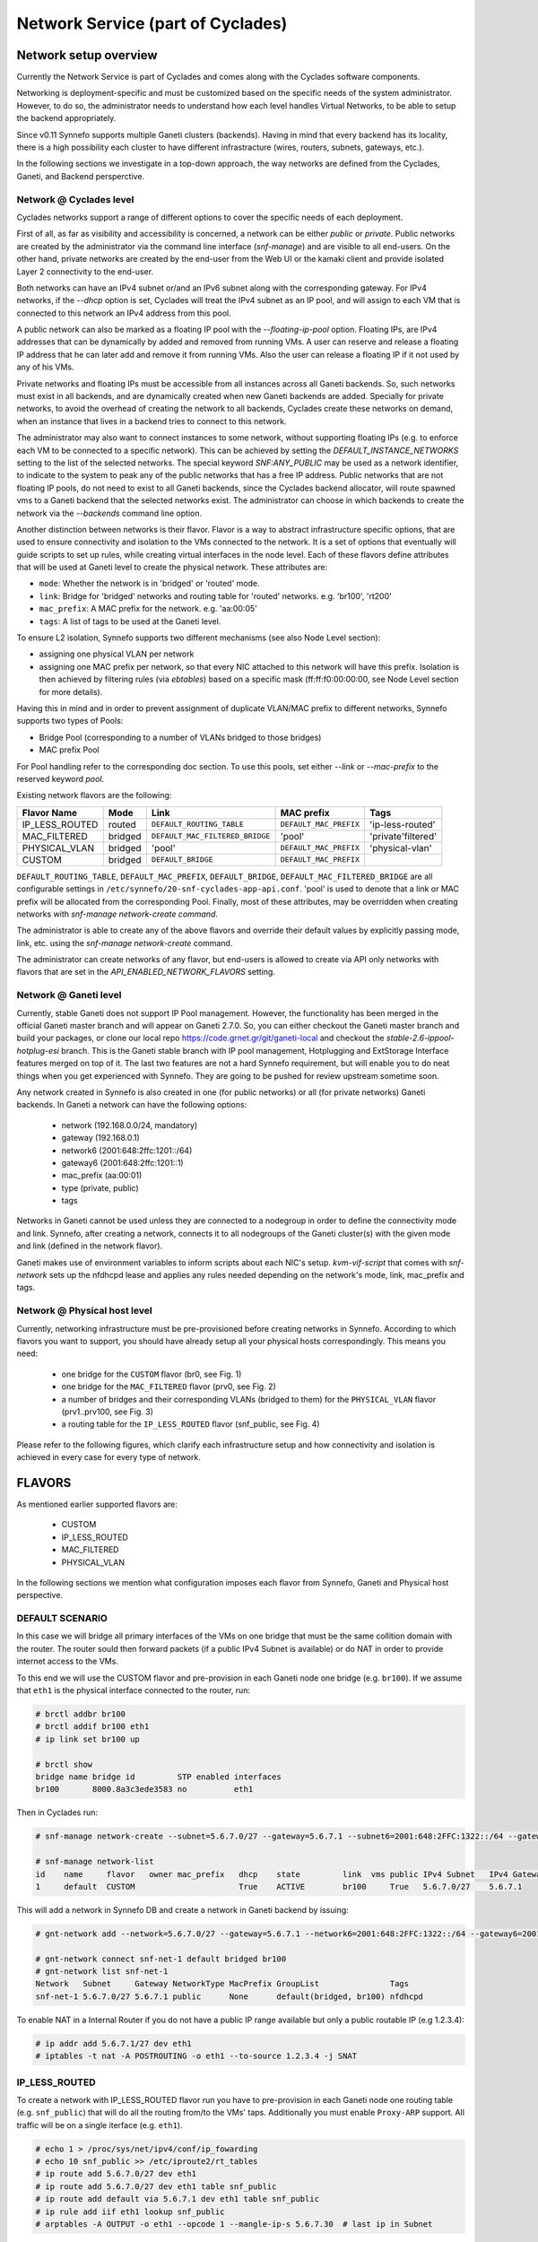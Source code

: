 .. _networks:

Network Service (part of Cyclades)
^^^^^^^^^^^^^^^^^^^^^^^^^^^^^^^^^^

Network setup overview
======================

Currently the Network Service is part of Cyclades and comes along with the
Cyclades software components.

Networking is deployment-specific and must be customized based on the specific
needs of the system administrator. However, to do so, the administrator needs
to understand how each level handles Virtual Networks, to be able to setup the
backend appropriately.

Since v0.11 Synnefo supports multiple Ganeti clusters (backends). Having in
mind that every backend has its locality, there is a high possibility each
cluster to have different infrastracture (wires, routers, subnets, gateways,
etc.).

In the following sections we investigate in a top-down approach, the way
networks are defined from the Cyclades, Ganeti, and Backend persperctive.

Network @ Cyclades level
------------------------

Cyclades networks support a range of different options to cover the specific
needs of each deployment.

First of all, as far as visibility and accessibility is concerned, a network
can be either `public` or `private`. Public networks are created by the
administrator via the command line interface (`snf-manage`) and are visible to
all end-users. On the other hand, private networks are created by the end-user
from the Web UI or the kamaki client and provide isolated Layer 2 connectivity
to the end-user.

Both networks can have an IPv4 subnet or/and an IPv6 subnet along with the
corresponding gateway. For IPv4 networks, if the `--dhcp` option is set,
Cyclades will treat the IPv4 subnet as an IP pool, and will assign to each VM
that is connected to this network an IPv4 address from this pool.

A public network can also be marked as a floating IP pool with the
`--floating-ip-pool` option. Floating IPs, are IPv4 addresses that can be
dynamically by added and removed from running VMs. A user can reserve and
release a floating IP address that he can later add and remove it from running
VMs. Also the user can release a floating IP if it not used by any of his
VMs.

Private networks and floating IPs must be accessible from all instances across
all Ganeti backends. So, such networks must exist in all backends, and
are dynamically created when new Ganeti backends are added. Specially for
private networks, to avoid the overhead of creating the network to all
backends, Cyclades create these networks on demand, when an instance that
lives in a backend tries to connect to this network.

The administrator may also want to connect instances to some network, without
supporting floating IPs (e.g. to enforce each VM to be connected to a specific
network). This can be achieved by setting the `DEFAULT_INSTANCE_NETWORKS`
setting to the list of the selected networks. The special keyword
`SNF:ANY_PUBLIC` may be used as a network identifier, to indicate to the system
to peak any of the public networks that has a free IP address. Public networks
that are not floating IP pools, do not need to exist to all Ganeti backends,
since the Cyclades backend allocator, will route spawned vms to a Ganeti
backend that the selected networks exist. The administrator can choose in
which backends to create the network via the `--backends` command line option.

Another distinction between networks is their flavor. Flavor is a way to
abstract infrastructure specific options, that are used to ensure connectivity
and isolation to the VMs connected to the network. It is a set of options that
eventually will guide scripts to set up rules, while creating virtual
interfaces in the node level. Each of these flavors define attributes that will
be used at Ganeti level to create the physical network. These attributes are:

* ``mode``: Whether the network is in 'bridged' or 'routed' mode.
* ``link``: Bridge for 'bridged' networks and routing table for 'routed'
  networks. e.g. 'br100', 'rt200'
* ``mac_prefix``: A MAC prefix for the network. e.g. 'aa:00:05'
* ``tags``: A list of tags to be used at the Ganeti level.

To ensure L2 isolation, Synnefo supports two different mechanisms (see also Node
Level section):

* assigning one physical VLAN per network
* assigning one MAC prefix per network, so that every NIC attached to this
  network will have this prefix. Isolation is then achieved by filtering
  rules (via `ebtables`) based on a specific mask (ff:ff:f0:00:00:00, see Node
  Level section for more details).

Having this in mind and in order to prevent assignment of duplicate VLAN/MAC
prefix to different networks, Synnefo supports two types of Pools:

- Bridge Pool (corresponding to a number of VLANs bridged to those bridges)
- MAC prefix Pool

For Pool handling refer to the corresponding doc section. To use this pools,
set either `--link` or `--mac-prefix` to the reserved keyword `pool`.

Existing network flavors are the following:

==============   =======   ===============================   ======================  ==================
Flavor Name      Mode      Link                              MAC prefix              Tags
==============   =======   ===============================   ======================  ==================
IP_LESS_ROUTED   routed    ``DEFAULT_ROUTING_TABLE``         ``DEFAULT_MAC_PREFIX``  'ip-less-routed'
MAC_FILTERED     bridged   ``DEFAULT_MAC_FILTERED_BRIDGE``   'pool'                  'private'filtered'
PHYSICAL_VLAN    bridged   'pool'                            ``DEFAULT_MAC_PREFIX``  'physical-vlan'
CUSTOM           bridged   ``DEFAULT_BRIDGE``                ``DEFAULT_MAC_PREFIX``
==============   =======   ===============================   ======================  ==================

``DEFAULT_ROUTING_TABLE``, ``DEFAULT_MAC_PREFIX``, ``DEFAULT_BRIDGE``,
``DEFAULT_MAC_FILTERED_BRIDGE`` are all configurable settings in
``/etc/synnefo/20-snf-cyclades-app-api.conf``. 'pool' is used to denote that a
link or MAC prefix will be allocated from the corresponding Pool. Finally,
most of these attributes, may be overridden when creating networks with
`snf-manage network-create command`.

The administrator is able to create any of the above flavors
and override their default values by explicitly passing mode, link, etc. using
the `snf-manage network-create` command. 

The administrator can create networks of any flavor, but end-users is allowed
to create via API only networks with flavors that are set in the
`API_ENABLED_NETWORK_FLAVORS` setting.

Network @ Ganeti level
----------------------

Currently, stable Ganeti does not support IP Pool management. However, the
functionality has been merged in the official Ganeti master branch and will
appear on Ganeti 2.7.0. So, you can either checkout the Ganeti master branch
and build your packages, or clone our local repo
https://code.grnet.gr/git/ganeti-local and checkout the
`stable-2.6-ippool-hotplug-esi` branch. This is the Ganeti stable branch with
IP pool management, Hotplugging and ExtStorage Interface features merged on top
of it. The last two features are not a hard Synnefo requirement, but will
enable you to do neat things when you get experienced with Synnefo. They are
going to be pushed for review upstream sometime soon.

Any network created in Synnefo is also created in one (for public networks) or
all (for private networks) Ganeti backends. In Ganeti a network can have the
following options:

 - network (192.168.0.0/24, mandatory)
 - gateway (192.168.0.1)
 - network6 (2001:648:2ffc:1201::/64)
 - gateway6 (2001:648:2ffc:1201::1)
 - mac_prefix (aa:00:01)
 - type (private, public)
 - tags

Networks in Ganeti cannot be used unless they are connected to a nodegroup in
order to define the connectivity mode and link. Synnefo, after creating a
network, connects it to all nodegroups of the Ganeti cluster(s) with the given
mode and link (defined in the network flavor).

Ganeti makes use of environment variables to inform scripts about each NIC's
setup. `kvm-vif-script` that comes with `snf-network` sets up the nfdhcpd lease and
applies any rules needed depending on the network's mode, link, mac_prefix and
tags.

Network @ Physical host level
-----------------------------

Currently, networking infrastructure must be pre-provisioned before creating
networks in Synnefo. According to which flavors you want to support, you should
have already setup all your physical hosts correspondingly. This means you
need:

 - one bridge for the ``CUSTOM`` flavor (br0, see Fig. 1)
 - one bridge for the ``MAC_FILTERED`` flavor (prv0, see Fig. 2)
 - a number of bridges and their corresponding VLANs (bridged to them) for
   the ``PHYSICAL_VLAN`` flavor (prv1..prv100, see Fig. 3)
 - a routing table for the ``IP_LESS_ROUTED`` flavor (snf_public, see Fig. 4)

Please refer to the following figures, which clarify each infrastructure setup
and how connectivity and isolation is achieved in every case for every type of
network.


FLAVORS
=======

As mentioned earlier supported flavors are:

 - CUSTOM
 - IP_LESS_ROUTED
 - MAC_FILTERED
 - PHYSICAL_VLAN

In the following sections we mention what configuration imposes each flavor from
Synnefo, Ganeti and Physical host perspective.



DEFAULT SCENARIO
----------------

In this case we will bridge all primary interfaces of the VMs on one bridge that must
be the same collition domain with the router. The router sould then forward packets
(if a public IPv4 Subnet is available) or do NAT in order to provide internet access to
the VMs.

To this end we will use the CUSTOM flavor and pre-provision in each Ganeti
node one bridge (e.g. ``br100``). If we assume that ``eth1`` is the physical interface
connected to the router, run:

.. image:: images/network-bridged.png
   :align: right
   :height: 550px
   :width: 500px

.. code-block:: console

   # brctl addbr br100
   # brctl addif br100 eth1
   # ip link set br100 up

   # brctl show
   bridge name bridge id         STP enabled interfaces
   br100       8000.8a3c3ede3583 no          eth1



Then in Cyclades run:

.. code-block:: console

   # snf-manage network-create --subnet=5.6.7.0/27 --gateway=5.6.7.1 --subnet6=2001:648:2FFC:1322::/64 --gateway6=2001:648:2FFC:1322::1 --public --dhcp=True --flavor=CUSTOM --link=br100 ----name=default --backend-id=1

   # snf-manage network-list
   id    name     flavor   owner mac_prefix   dhcp    state         link  vms public IPv4 Subnet   IPv4 Gateway
   1     default  CUSTOM                      True    ACTIVE        br100     True   5.6.7.0/27    5.6.7.1

This will add a network in Synnefo DB and create a network in Ganeti backend by
issuing:

.. code-block:: console

   # gnt-network add --network=5.6.7.0/27 --gateway=5.6.7.1 --network6=2001:648:2FFC:1322::/64 --gateway6=2001:648:2FFC:1322::1 --network-type=public --tags=nfdhcpd snf-net-1

   # gnt-network connect snf-net-1 default bridged br100
   # gnt-network list snf-net-1
   Network   Subnet     Gateway NetworkType MacPrefix GroupList               Tags
   snf-net-1 5.6.7.0/27 5.6.7.1 public      None      default(bridged, br100) nfdhcpd


To enable NAT in a Internal Router if you do not have a public IP range available
but only a public routable IP (e.g 1.2.3.4):

.. code-block:: console

   # ip addr add 5.6.7.1/27 dev eth1
   # iptables -t nat -A POSTROUTING -o eth1 --to-source 1.2.3.4 -j SNAT

IP_LESS_ROUTED
--------------

.. image:: images/network-routed.png
   :align: right
   :height: 580px
   :width: 500px

To create a network with IP_LESS_ROUTED flavor run you have to pre-provision in
each Ganeti node one routing table (e.g. ``snf_public``) that will do all the
routing from/to the VMs' taps. Additionally you must enable ``Proxy-ARP``
support. All traffic will be on a single iterface (e.g. ``eth1``).

.. code-block:: console

   # echo 1 > /proc/sys/net/ipv4/conf/ip_fowarding
   # echo 10 snf_public >> /etc/iproute2/rt_tables
   # ip route add 5.6.7.0/27 dev eth1
   # ip route add 5.6.7.0/27 dev eth1 table snf_public
   # ip route add default via 5.6.7.1 dev eth1 table snf_public
   # ip rule add iif eth1 lookup snf_public
   # arptables -A OUTPUT -o eth1 --opcode 1 --mangle-ip-s 5.6.7.30  # last ip in Subnet

Then in Cyclades run:

.. code-block:: console

   # snf-manage network-create --subnet=5.6.7.0/27 --gateway=5.6.7.1 --subnet6=2001:648:2FFC:1322::/64 --gateway6=2001:648:2FFC:1322::1 --public --dhcp=True --flavor=IP_LESS_ROUTED --name=routed --backend-id=1

   # snf-manage network-list
   id    name     flavor         owner mac_prefix   dhcp    state   link      vms  public IPv4 Subnet   IPv4 Gateway
   2     routed   IP_LESS_ROUTED                    True    ACTIVE  snf_public     True   5.6.7.0/27    5.6.7.1


This will add a network in Synnefo DB and create a network in Ganeti backend by
issuing:

.. code-block:: console

   # gnt-network add --network=5.6.7.0/27 --gateway=5.6.7.1 --network6=2001:648:2FFC:1322::/64 --gateway6=2001:648:2FFC:1322::1  --network-type=public  --tags=nfdhcpd,ip-less-routed  snf-net-2

   # gnt-network connect snf-net-2 default bridged br100
   # gnt-network list snf-net-2
   Network      Subnet            Gateway        NetworkType MacPrefix GroupList                   Tags
   dimara-net-1 62.217.123.128/27 62.217.123.129 public      None      default(routed, snf_public) nfdhcpd,ip-less-routed




MAC_FILTERED
------------


To create a network with MAC_FILTERED flavor you have to pre-provision in each Ganeti
node one bridge (e.g. ``prv0``) that will be bridged with one interface (e.g. ``eth2``)
across the whole cluster.

.. image:: images/network-mac.png
   :align: right
   :height: 500px
   :width: 500px

.. code-block:: console

   # brctl addbr prv0
   # brctl addif prv0 eth2
   # ip link set prv0 up

   # brctl show
   bridge name bridge id         STP enabled interfaces
   prv0        8000.8a3c3ede3583 no          eth2



Then in Cyclades first create a pool for MAC prefixes by running:

.. code-block:: console

   # snf-manage pool-create --type=mac-prefix --base=aa:00:0 --size=65536

and the create the network:

.. code-block:: console

   # snf-manage network-create --subnet=192.168.1.0/24 --gateway=192.168.1.0/24 --dhcp=True --flavor=MAC_FILTERED --link=prv0 --name=mac --backend-id=1
   # snf-manage network-list
   id    name     flavor       owner mac_prefix   dhcp    state         link  vms public IPv4 Subnet    IPv4 Gateway
   3     mac      MAC_FILTERED       aa:00:01     True    ACTIVE        prv0      False  192.168.1.0/24 192.168.1.1

Edit the synnefo setting `DEFAULT_MAC_FILTERED_BRIDGE` to `prv0`.

This will add a network in Synnefo DB and create a network in Ganeti backend by
issuing:

.. code-block:: console

   # gnt-network add --network=192.168.1.0/24  --gateway=192.168.1.1  --network-type=private  --tags=nfdhcpd,private-filtered snf-net-3

   # gnt-network connect snf-net-3 default bridged prv0
   # gnt-network list snf-net-3
   Network   Subnet         Gateway     NetworkType MacPrefix GroupList               Tags
   snf-net-3 192.168.1.0/24 192.168.1.1 private     aa:00:01  default(bridged, prv0) nfdhcpd,private-filtered






PHYSICAL_VLAN
-------------


To create a network with PHYSICAL_VALN flavor you have to pre-provision in each Ganeti
node a range of bridges (e.g. ``prv1..20``) that will be bridged with the corresponding VLANs (e.g. ``401..420``)
across the whole cluster. To this end if we assume that ``eth3`` is the interface to use, run:

.. image:: images/network-vlan.png
   :align: right
   :height: 480px
   :width: 500px


.. code-block:: console

   # for i in {1..20}; do
      br=prv$i ; vlanid=$((400+i)) ; vlan=eth3.$vlanid
      brctl addbr $br ; ip link set $br up
      vconfig add eth0 vlanid ; ip link set vlan up
      brctl addif $br $vlan
   done
   # brctl show
   bridge name     bridge id               STP enabled     interfaces
   prv1            8000.8a3c3ede3583       no              eth3.401
   prv2            8000.8a3c3ede3583       no              eth3.402
   ...


Then in Cyclades first create a pool for bridges by running:

.. code-block:: console

   # snf-manage pool-create --type=bridge --base=prv --size=20

and the create the network:

.. code-block:: console

   # snf-manage network-create --subnet=192.168.1.0/24  --gateway=192.168.1.0/24  --dhcp=True --flavor=PHYSICAL_VLAN  --name=vlan  --backend-id=1

   # snf-manage network-list
   id    name     flavor       owner mac_prefix   dhcp    state         link  vms public IPv4 Subnet    IPv4 Gateway
   4     vlan     PHYSICAL_VLAN                   True    ACTIVE        prv1      False  192.168.1.0/24 192.168.1.1

This will add a network in Synnefo DB and create a network in Ganeti backend by
issuing:

.. code-block:: console

   # gnt-network add --network=192.168.1.0/24 --gateway=192.168.1.1 --network-type=private --tags=nfdhcpd,physica-vlan snf-net-4

   # gnt-network connect snf-net-4 default bridged prv1
   # gnt-network list snf-net-4
   Network   Subnet         Gateway     NetworkType MacPrefix GroupList               Tags
   snf-net-4 192.168.1.0/24 192.168.1.1 private     None      default(bridged, prv1)  nfdhcpd,physical-vlan



ADVANCED SCENARIO
-----------------

To create a network with CUSTOM flavor you have to pass your self mode, link,
mac prefix, tags for the network. You are not allowed to use the existing pools
(only MAC_FILTERED, PHYSICAL_VLAN use them) so link and mac prefix uniqueness
cannot be guaranteed.

Lets assume a bridge ``br200`` that serves a VPN network to GRNET already exists
on Ganeti nodes and we want to create for a certain user a private network so
that he can access the VPN. Then we run in Cyclades:

.. code-block:: console

   # snf-manage network-create --subnet=192.168.1.0/24 --gateway=192.168.1.0/24 --dhcp=True --flavor=CUSTOM --mode=bridged --link=br200 --mac-prefix=bb:00:44 --owner=user@grnet.gr --tags=nfdhcpd,vpn --name=vpn --backend-id=1

   # snf-manage network-list
   id    name     flavor       owner              mac_prefix   dhcp    state         link  vms public IPv4 Subnet    IPv4 Gateway
   5     vpn      CUSTOM       user@grnet.gr      bb:00:44     True    ACTIVE        br200     False  192.168.1.0/24 192.168.1.1

This will add a network in Synnefo DB and create a network in Ganeti backend by
issuing:

.. code-block:: console

   # gnt-network add --network=192.168.1.0/24 --gateway=192.168.1.1 --network-type=private --tags=nfdhcpd snf-net-5

   # gnt-network connect snf-net-5 default bridged br200
   # gnt-network list snf-net-5
   Network   Subnet         Gateway     NetworkType MacPrefix GroupList               Tags
   snf-net-5 192.168.1.0/24 192.168.1.1 private     bb:00:55  default(bridged, br200) nfdhcpd,private-filtered


